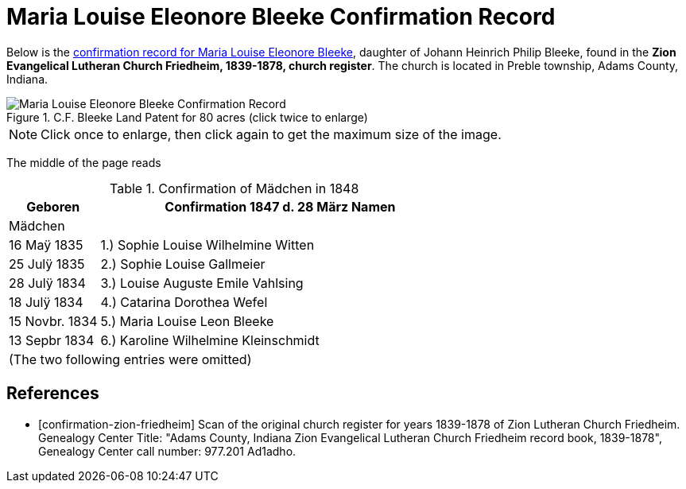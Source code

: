 = Maria Louise Eleonore Bleeke Confirmation Record
:page-role: wide

Below is the <<confirmation-zion-friedheim, confirmation record for Maria
Louise Eleonore Bleeke>>, daughter of Johann Heinrich Philip Bleeke, found in
the **Zion Evangelical Lutheran Church Friedheim, 1839-1878, church register**.
The church is located in Preble township, Adams County, Indiana.

image::Maria_Louise_Eleonore_Bleeke_Confirmation_Record.jpg[align=left,title="C.F. Bleeke Land Patent for 80 acres (click twice to enlarge)", xref=image$Maria_Louise_Eleonore_Bleeke_Confirmation_Record.jpg]

NOTE: Click once to enlarge, then click again to get the maximum size of the image.

The middle of the page reads

.Confirmation of Mädchen in 1848
[cols="1,4",frame=none,grid=none]
|===
<|Geboren <|Confirmation 1847 d. 28 März Namen

^|Mädchen|

|16 Maÿ 1835|1.) Sophie Louise Wilhelmine Witten

|25 Julÿ 1835|2.) Sophie Louise Gallmeier

|28 Julÿ 1834|3.) Louise Auguste Emile Vahlsing

|18 Julÿ 1834|4.) Catarina Dorothea Wefel

|15 Novbr. 1834|5.) Maria Louise Leon Bleeke

|13 Sepbr 1834|6.) Karoline Wilhelmine Kleinschmidt

2+|(The two following entries were omitted) 
|===


[bibliography]
== References

* [[[confirmation-zion-friedheim]]] Scan of the original church register for years 1839-1878 of Zion Lutheran Church
Friedheim. Genealogy Center Title: "Adams County, Indiana Zion Evangelical Lutheran Church Friedheim record book, 1839-1878", Genealogy Center
call number: 977.201 Ad1adho.
